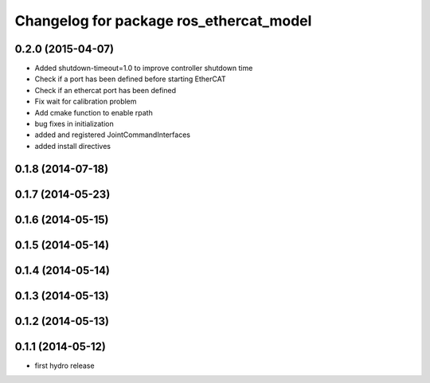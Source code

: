 ^^^^^^^^^^^^^^^^^^^^^^^^^^^^^^^^^^^^^^^^
Changelog for package ros_ethercat_model
^^^^^^^^^^^^^^^^^^^^^^^^^^^^^^^^^^^^^^^^

0.2.0 (2015-04-07)
------------------
* Added shutdown-timeout=1.0 to improve controller shutdown time
* Check if a port has been defined before starting EtherCAT
* Check if an ethercat port has been defined
* Fix wait for calibration problem
* Add cmake function to enable rpath
* bug fixes in initialization
* added and registered JointCommandInterfaces
* added install directives

0.1.8 (2014-07-18)
------------------

0.1.7 (2014-05-23)
------------------

0.1.6 (2014-05-15)
------------------

0.1.5 (2014-05-14)
------------------

0.1.4 (2014-05-14)
------------------

0.1.3 (2014-05-13)
------------------

0.1.2 (2014-05-13)
------------------

0.1.1 (2014-05-12)
------------------
* first hydro release
